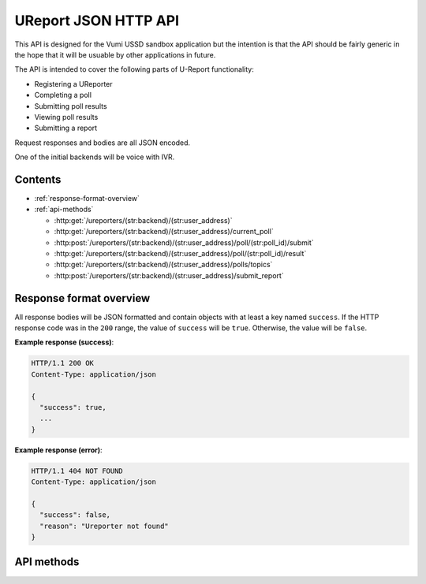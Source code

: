 .. UReport API for Vumi USSD sandbox application

UReport JSON HTTP API
=====================

This API is designed for the Vumi USSD sandbox application but the
intention is that the API should be fairly generic in the hope that it
will be usuable by other applications in future.

The API is intended to cover the following parts of U-Report
functionality:

* Registering a UReporter
* Completing a poll
* Submitting poll results
* Viewing poll results
* Submitting a report

Request responses and bodies are all JSON encoded.

One of the initial backends will be voice with IVR.


Contents
--------

* :ref:`response-format-overview`
* :ref:`api-methods`

  * :http:get:`/ureporters/(str:backend)/(str:user_address)`
  * :http:get:`/ureporters/(str:backend)/(str:user_address)/current_poll`
  * :http:post:`/ureporters/(str:backend)/(str:user_address)/poll/(str:poll_id)/submit`
  * :http:get:`/ureporters/(str:backend)/(str:user_address)/poll/(str:poll_id)/result`
  * :http:get:`/ureporters/(str:backend)/(str:user_address)/polls/topics`
  * :http:post:`/ureporters/(str:backend)/(str:user_address)/submit_report`


.. _response-format-overview:

Response format overview
------------------------

All response bodies will be JSON formatted and contain objects with at
least a key named ``success``. If the HTTP response code was in the
``200`` range, the value of ``success`` will be ``true``. Otherwise,
the value will be ``false``.

**Example response (success)**:

.. sourcecode:: http

   HTTP/1.1 200 OK
   Content-Type: application/json

   {
     "success": true,
     ...
   }

**Example response (error)**:

.. sourcecode:: http

   HTTP/1.1 404 NOT FOUND
   Content-Type: application/json

   {
     "success": false,
     "reason": "Ureporter not found"
   }


.. _api-methods:

API methods
-----------

.. http:get:: /ureporters/(str:backend)/(str:user_address)

   Information on the given Ureporter.

   :reqheader Accept: Should be ``application/json``.
   :reqheader Authorization: Optional HTTP Basic authentication.

   :param str backend:
       The RapidSMS / U-Report backend the user is utilizing (e.g.
       ``vumi_go_ussd`` or ``vumi_go_voice``).
   :param str address:
       The address of the user (e.g. ``+256775551122``).

   :resheader Content-Type: ``application/json``.

   :statuscode 200: no error
   :statuscode 404: no user found

   **Description of the JSON response attributes**:

   The ``registered`` parameter is ``true`` if the Ureporter has
   completed registration and false otherwise.

   The ``language`` parameter should be a two-letter language code
   as defined in ISO 639-1 or ``null`` if the Ureporter's preferred
   language is not yet known.

   .. warning::

      If anyone would like to suggest extra fields to return for the user,
      that would be useful.

   **Example request**:

   .. sourcecode:: http

      GET /ureporters/vumi_go_sms/+256775551122
      Host: example.com
      Accept: application/json

   **Example response (success)**:

   .. sourcecode:: http

      HTTP/1.1 200 OK
      Content-Type: application/json

      {
        "success": true,
        "user": {
            "id": "1234",
            "registered": false,
            "language": "sw",
        }
      }


.. http:get:: /ureporters/(str:backend)/(str:user_address)/current_poll

   Retrieve a decription of the current poll, or a ``null`` poll if
   no poll is currently available.

   :reqheader Accept: Should be ``application/json``.
   :reqheader Authorization: Optional HTTP Basic authentication.

   :param str backend:
       The RapidSMS / U-Report backend the user is utilizing (e.g.
       ``vumi_go_ussd`` or ``vumi_go_voice``).
   :param str address:
       The address of the user (e.g. ``+256775551122``).

   :resheader Content-Type: ``application/json``.

   :statuscode 200: no error
   :statuscode 404: no user found

   **Description of the JSON response attributes**:

   The ``start_date`` and ``end_date`` fields should be ISO 8601 and
   RFC 3339 compatible UTC timestamps or ``null``.

   Allowed values for ``response_type``:

   * ``allow_all`` (``a`` in RapidSMS polls)
   * ``allow_one`` (``o`` in RapidSMS polls)

   Allowed values for ``type``:

   * ``text`` (``t`` in RapidSMS polls)
   * ``numeric`` (``n`` in RapidSMS polls)
   * ``registration`` (``r`` in RapidSMS polls)
   * ``location`` (``l`` in RapidSMS polls)
   * ``other`` (all other RapidSMS polls)

   Updates to this API may extend the list of allowed ``type`` values.

   The ``default_response`` is the default text to send to submissions to
   this poll or ``null`` if there is no default.

   .. warning::

      We still need to add a parameter here for custom voice recordings.
      Maybe ``"wav": "http://example.com/voice/12345.wav"``? If no voice
      recording is available, Vumi will attempt to generate one.

   **Example request**:

   .. sourcecode:: http

      GET /ureporters/vumi_go_sms/+256775551122/current_poll
      Host: example.com
      Accept: application/json

   **Example response (success, current poll available)**:

   .. sourcecode:: http

      HTTP/1.1 200 OK
      Content-Type: application/json

      {
        "success": true,
        "poll": {
          "id": "1234",
          "name": "Poll 1",
          "question": "What is your quest?",
          "start_date": "2012-04-23T18:25:43.511Z",
          "end_date": null,
          "type": "text",
          "default_response": null,
          "response_type": "allow_all",
        }
      }

   **Example response (success, no current poll available)**:

   .. sourcecode:: http

      HTTP/1.1 200 OK
      Content-Type: application/json

      {
        "success": true,
        "poll": null,
      }


.. http:post:: /ureporters/(str:backend)/(str:user_address)/poll/(str:poll_id)/submit

   Submit a result for a poll.

   :reqheader Accept: Should be ``application/json``.
   :reqheader Authorization: Optional HTTP Basic authentication.

   :param str backend:
       The RapidSMS / U-Report backend the user is utilizing (e.g.
       ``vumi_go_ussd`` or ``vumi_go_voice``).
   :param str address:
       The address of the user (e.g. ``+256775551122``).
   :param str poll_id:
       The ``id`` of the poll the response is being submitted to.

   :jsonparam str response:
       The text the UReporter responded with.

   :resheader Content-Type: ``application/json``.

   :statuscode 200: no error
   :statuscode 404: poll not found

   **Description of the JSON response attributes**:

   The ``accepted`` parameter is true if the response was accepted
   as valid (i.e. the poll is complete) or ``false`` if the
   response was invalid.

   The ``response`` is either additional text to send to the
   Ureporter, or ``null``.

   **Example request**:

   .. sourcecode:: http

      POST /ureporters/vumi_go_sms/+256775551122/poll/poll-1234/submit
      Host: example.com
      Accept: application/json

      {
        "response": "response text"
      }

   **Example response (success)**:

   .. sourcecode:: http

      HTTP/1.1 200 OK
      Content-Type: application/json

      {
        "success": true,
        "result": {
          "accepted": true,
          "response": "Thank you for answering the poll."
        }
      }


.. http:get:: /ureporters/(str:backend)/(str:user_address)/poll/(str:poll_id)/result

   :reqheader Accept: Should be ``application/json``.
   :reqheader Authorization: Optional HTTP Basic authentication.

   :param str backend:
       The RapidSMS / U-Report backend the user is utilizing (e.g.
       ``vumi_go_ussd`` or ``vumi_go_voice``).
   :param str address:
       The address of the user (e.g. ``+256775551122``).
   :param str poll_id:
       The ``id`` of the poll the response is being submitted to.

   :resheader Content-Type: ``application/json``.

   :statuscode 200: no error
   :statuscode 404: poll not found

   **Description of the JSON response attributes**:

   .. warning::

      We need to define what a poll result consists of.

   **Example request**:

   .. sourcecode:: http

      POST /ureporters/vumi_go_sms/+256775551122/poll/poll-1234/result
      Host: example.com
      Accept: application/json

   **Example response (success)**:

   .. sourcecode:: http

      HTTP/1.1 200 OK
      Content-Type: application/json

      {
        "success": true,
        "poll_result": {
          ...
        }
      }


.. http:get:: /ureporters/(str:backend)/(str:user_address)/polls/topics

   Return a list of the current topics polls are available for.

   :reqheader Accept: Should be ``application/json``.
   :reqheader Authorization: Optional HTTP Basic authentication.

   :param str backend:
       The RapidSMS / U-Report backend the user is utilizing (e.g.
       ``vumi_go_ussd`` or ``vumi_go_voice``).
   :param str address:
       The address of the user (e.g. ``+256775551122``).

   :resheader Content-Type: ``application/json``.

   :statuscode 200: no error

   **Description of the JSON response attributes**:

   The ``poll_topics`` are a JSON list of topics for which there are
   currently polls. Each poll topic consists of:

   * a ``poll_id`` which is the unique id of the poll for the topic.
   * a ``label`` which is a human-readable description of the topic
     in the referred language of the Ureporter specified in the URL.

   **Example request**:

   .. sourcecode:: http

      POST /ureporters/vumi_go_sms/+256775551122/polls/topics
      Host: example.com
      Accept: application/json

   **Example response (success)**:

   .. sourcecode:: http

      HTTP/1.1 200 OK
      Content-Type: application/json

      {
        "success": true,
        "poll_topics: [
          {
            "poll_id": "poll-1234",
            "label": "Topic A",
          },
          {
            "poll_id": "poll-5678",
            "label": "Topic B",
          }
        ]
      }



.. http:post:: /ureporters/(str:backend)/(str:user_address)/submit_report

   Submit a Ureport.

   :reqheader Accept: Should be ``application/json``.
   :reqheader Authorization: Optional HTTP Basic authentication.

   :param str backend:
       The RapidSMS / U-Report backend the user is utilizing (e.g.
       ``vumi_go_ussd`` or ``vumi_go_voice``).
   :param str address:
       The address of the user (e.g. ``+256775551122``).

   :resheader Content-Type: ``application/json``.

   :statuscode 200: no error
   :statuscode 404: ureporter not found

   **Description of the JSON response attributes**:

   The ``accepted`` parameter is true if the response was accepted
   as valid (i.e. the poll is complete) or ``false`` if the
   response was invalid.

   The ``response`` is either additional text to send to the
   Ureporter, or ``null``.

   **Example request**:

   .. sourcecode:: http

      POST /ureporters/vumi_go_sms/+256775551122/submit_report
      Host: example.com
      Accept: application/json

      {
        "report": "resport text"
      }

   **Example response (success)**:

   .. sourcecode:: http

      HTTP/1.1 200 OK
      Content-Type: application/json

      {
        "success": true,
        "result": {
          "accepted": true,
          "response": "Thank you for your report."
        }
      }
